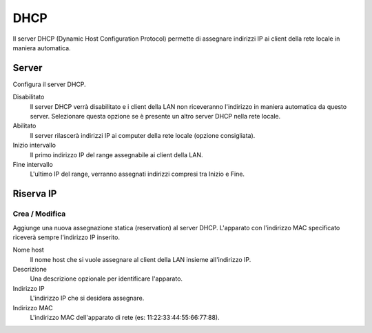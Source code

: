 ====
DHCP
====

Il server DHCP (Dynamic Host Configuration Protocol) permette di
assegnare indirizzi IP ai client della rete locale in maniera
automatica.

Server
======

Configura il server DHCP.

Disabilitato
    Il server DHCP verrà disabilitato e i client della LAN non
    riceveranno l'indirizzo in maniera automatica da questo
    server. Selezionare questa opzione se è presente un altro server
    DHCP nella rete locale.

Abilitato
    Il server rilascerà indirizzi IP ai computer della rete locale
    (opzione consigliata).

Inizio intervallo
    Il primo indirizzo IP del range assegnabile ai client della LAN.

Fine intervallo
    L'ultimo IP del range, verranno assegnati indirizzi compresi tra
    Inizio e Fine.


Riserva IP
==========

Crea / Modifica
---------------

Aggiunge una nuova assegnazione statica (reservation) al server DHCP.
L'apparato con l'indirizzo MAC specificato riceverà sempre l'indirizzo
IP inserito.

Nome host
    Il nome host che si vuole assegnare al client della LAN insieme
    all'indirizzo IP.

Descrizione
    Una descrizione opzionale per identificare l'apparato.

Indirizzo IP
    L'indirizzo IP che si desidera assegnare.

Indirizzo MAC
    L'indirizzo MAC dell'apparato di rete (es:
    11:22:33:44:55:66:77:88).
